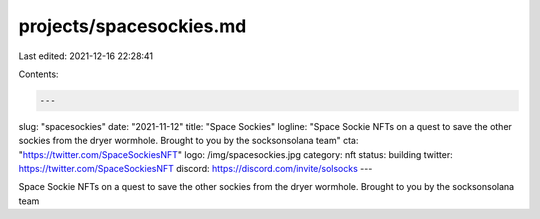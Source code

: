 projects/spacesockies.md
========================

Last edited: 2021-12-16 22:28:41

Contents:

.. code-block:: md

    ---
slug: "spacesockies"
date: "2021-11-12"
title: "Space Sockies"
logline: "Space Sockie NFTs on a quest to save the other sockies from the dryer wormhole. Brought to you by the socksonsolana team"
cta: "https://twitter.com/SpaceSockiesNFT"
logo: /img/spacesockies.jpg
category: nft
status: building
twitter: https://twitter.com/SpaceSockiesNFT
discord: https://discord.com/invite/solsocks
---

Space Sockie NFTs on a quest to save the other sockies from the dryer wormhole. Brought to you by the socksonsolana team


